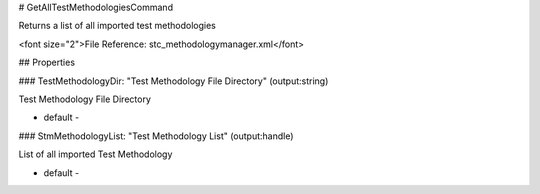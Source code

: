# GetAllTestMethodologiesCommand

Returns a list of all imported test methodologies

<font size="2">File Reference: stc_methodologymanager.xml</font>

## Properties

### TestMethodologyDir: "Test Methodology File Directory" (output:string)

Test Methodology File Directory

* default - 
### StmMethodologyList: "Test Methodology List" (output:handle)

List of all imported Test Methodology

* default - 
